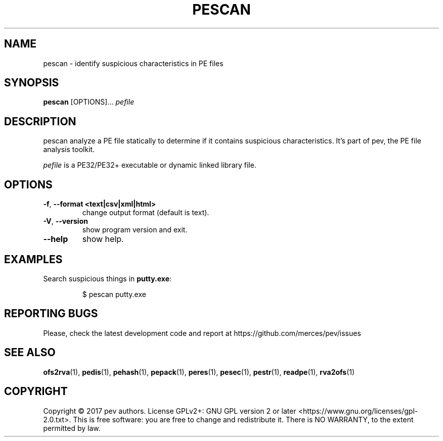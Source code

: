 .TH PESCAN 1
.SH NAME
pescan - identify suspicious characteristics in PE files

.SH SYNOPSIS
.B pescan
[OPTIONS]...
.IR pefile

.SH DESCRIPTION
pescan analyze a PE file statically to determine if it contains suspicious characteristics.
It's part of pev, the PE file analysis toolkit.
.PP
\&\fIpefile\fR is a PE32/PE32+ executable or dynamic linked library file.

.SH OPTIONS
.TP
.BR \-f ", " \-\-format\ <text|csv|xml|html>
change output format (default is text).

.TP
.BR \-V ", " \-\-version
show program version and exit.

.TP
.BR \-\-help
show help.

.SH EXAMPLES
Search suspicious things in \fBputty.exe\fP:
.IP
$ pescan putty.exe

.SH REPORTING BUGS
Please, check the latest development code and report at https://github.com/merces/pev/issues

.SH SEE ALSO
\fBofs2rva\fP(1), \fBpedis\fP(1), \fBpehash\fP(1), \fBpepack\fP(1), \fBperes\fP(1), \fBpesec\fP(1), \fBpestr\fP(1), \fBreadpe\fP(1), \fBrva2ofs\fP(1)

.SH COPYRIGHT
Copyright © 2017 pev authors. License GPLv2+: GNU GPL version 2 or later <https://www.gnu.org/licenses/gpl-2.0.txt>.
This is free software: you are free to change and redistribute it. There is NO WARRANTY, to the extent permitted by law.
